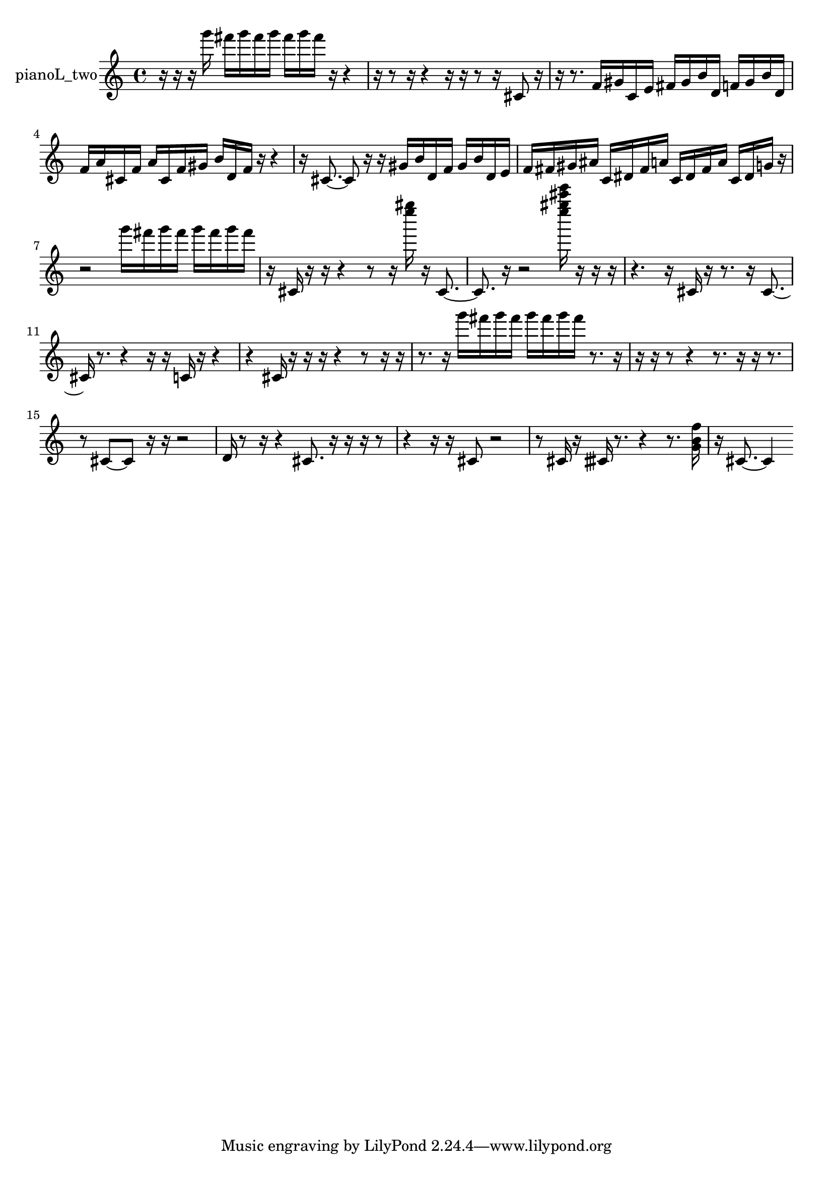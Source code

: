 % [notes] external for Pure Data
% development-version July 14, 2014 
% by Jaime E. Oliver La Rosa
% la.rosa@nyu.edu
% @ the Waverly Labs in NYU MUSIC FAS
% Open this file with Lilypond
% more information is available at lilypond.org
% Released under the GNU General Public License.

% HEADERS

glissandoSkipOn = {
  \override NoteColumn.glissando-skip = ##t
  \hide NoteHead
  \hide Accidental
  \hide Tie
  \override NoteHead.no-ledgers = ##t
}

glissandoSkipOff = {
  \revert NoteColumn.glissando-skip
  \undo \hide NoteHead
  \undo \hide Tie
  \undo \hide Accidental
  \revert NoteHead.no-ledgers
}
pianoL_two_part = {

  \time 4/4

  \clef treble 
  % ________________________________________bar 1 :
  r16  r16  r16  g'''16 
  fis'''16  g'''16  fis'''16  g'''16 
  fis'''16  g'''16  fis'''16  r16 
  r4  |
  % ________________________________________bar 2 :
  r16  r8  r16 
  r4 
  r16  r16  r8 
  r16  cis'8  r16  |
  % ________________________________________bar 3 :
  r16  r8. 
  f'16  gis'16  c'16  e'16 
  fis'16  gis'16  b'16  d'16 
  f'16  gis'16  b'16  d'16  |
  % ________________________________________bar 4 :
  f'16  a'16  cis'16  f'16 
  a'16  cis'16  f'16  gis'16 
  b'16  d'16  f'16  r16 
  r4  |
  % ________________________________________bar 5 :
  r16  cis'8.~ 
  cis'8  r16  r16 
  gis'16  b'16  d'16  f'16 
  gis'16  b'16  d'16  e'16  |
  % ________________________________________bar 6 :
  f'16  fis'16  gis'16  ais'16 
  c'16  dis'16  fis'16  a'16 
  c'16  dis'16  fis'16  a'16 
  c'16  dis'16  g'16  r16  |
  % ________________________________________bar 7 :
  r2 
  g'''16  fis'''16  g'''16  fis'''16 
  g'''16  fis'''16  g'''16  fis'''16  |
  % ________________________________________bar 8 :
  r16  cis'16  r16  r16 
  r4 
  r8  r16  <e'''' gis'''' >16 
  r16  cis'8.~  |
  % ________________________________________bar 9 :
  cis'8.  r16 
  r2 
  <e'''' gis'''' cis''''' e''''' >16  r16  r16  r16  |
  % ________________________________________bar 10 :
  r4. 
  r16  cis'16 
  r16  r8. 
  r16  cis'8.~  |
  % ________________________________________bar 11 :
  cis'16  r8. 
  r4 
  r16  r16  c'16  r16 
  r4  |
  % ________________________________________bar 12 :
  r4 
  cis'16  r16  r16  r16 
  r4 
  r8  r16  r16  |
  % ________________________________________bar 13 :
  r8.  r16 
  g'''16  fis'''16  g'''16  fis'''16 
  g'''16  fis'''16  g'''16  fis'''16 
  r8.  r16  |
  % ________________________________________bar 14 :
  r16  r16  r8 
  r4 
  r8.  r16 
  r16  r8.  |
  % ________________________________________bar 15 :
  r8  cis'8~ 
  cis'8  r16  r16 
  r2  |
  % ________________________________________bar 16 :
  d'16  r8  r16 
  r4 
  cis'8.  r16 
  r16  r16  r8  |
  % ________________________________________bar 17 :
  r4 
  r16  r16  cis'8 
  r2  |
  % ________________________________________bar 18 :
  r8  cis'16  r16 
  cisih'16  r8. 
  r4 
  r8.  <g' b' f'' >16  |
  % ________________________________________bar 19 :
  r16  cis'8.~ 
  cis'4 
}

\score {
  \new Staff \with { instrumentName = "pianoL_two" } {
    \new Voice {
      \pianoL_two_part
    }
  }
  \layout {
    \mergeDifferentlyHeadedOn
    \mergeDifferentlyDottedOn
    \set harmonicDots = ##t
    \override Glissando.thickness = #4
    \set Staff.pedalSustainStyle = #'mixed
    \override TextSpanner.bound-padding = #1.0
    \override TextSpanner.bound-details.right.padding = #1.3
    \override TextSpanner.bound-details.right.stencil-align-dir-y = #CENTER
    \override TextSpanner.bound-details.left.stencil-align-dir-y = #CENTER
    \override TextSpanner.bound-details.right-broken.text = ##f
    \override TextSpanner.bound-details.left-broken.text = ##f
    \override Glissando.minimum-length = #4
    \override Glissando.springs-and-rods = #ly:spanner::set-spacing-rods
    \override Glissando.breakable = ##t
    \override Glissando.after-line-breaking = ##t
    \set baseMoment = #(ly:make-moment 1/8)
    \set beatStructure = 2,2,2,2
    #(set-default-paper-size "a4")
  }
  \midi { }
}

\version "2.19.49"
% notes Pd External version testing 
